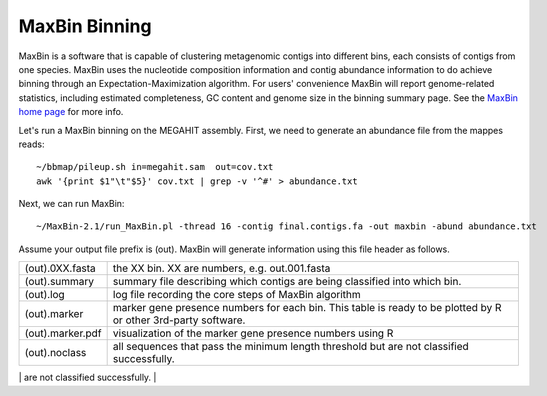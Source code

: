 MaxBin Binning
===============

MaxBin is a software that is capable of clustering metagenomic contigs into different bins, each consists of contigs from one species. MaxBin uses the nucleotide composition information and contig abundance information to do achieve binning through an Expectation-Maximization algorithm. For users' convenience
MaxBin will report genome-related statistics, including estimated
completeness, GC content and genome size in the binning summary
page. See the `MaxBin home page
<http://downloads.jbei.org/data/microbial_communities/MaxBin/MaxBin.html>`_ for more info.

Let's run a MaxBin binning on the MEGAHIT assembly. First, we need to generate an
abundance file from the mappes reads::

  ~/bbmap/pileup.sh in=megahit.sam  out=cov.txt
  awk '{print $1"\t"$5}' cov.txt | grep -v '^#' > abundance.txt
  
Next, we can run MaxBin::

  ~/MaxBin-2.1/run_MaxBin.pl -thread 16 -contig final.contigs.fa -out maxbin -abund abundance.txt
  
Assume your output file prefix is (out). MaxBin will generate information using this file header as follows.

+------------------+-------------------------------------------------------------+
| (out).0XX.fasta  | the XX bin. XX are numbers, e.g. out.001.fasta              |
+------------------+-------------------------------------------------------------+
| (out).summary    | summary file describing which contigs are being             |
|                  | classified into which bin.                                  |
+------------------+-------------------------------------------------------------+
| (out).log        | log file recording the core steps of MaxBin algorithm       |
+------------------+-------------------------------------------------------------+
| (out).marker     | marker gene presence numbers for each bin. This table       |
|                  | is ready to be plotted by R or other 3rd-party software.    |
+------------------+-------------------------------------------------------------+
| (out).marker.pdf | visualization of the marker gene presence numbers using R   |
+------------------+-------------------------------------------------------------+
| (out).noclass    | all sequences that pass the minimum length threshold but    |
|                  | are not classified successfully.                            |
+------------------+-------------------------------------------------------------+
| (out).tooshort   | all sequences that do not meet the minimum length threshold.|
+==================+=============================================================+
